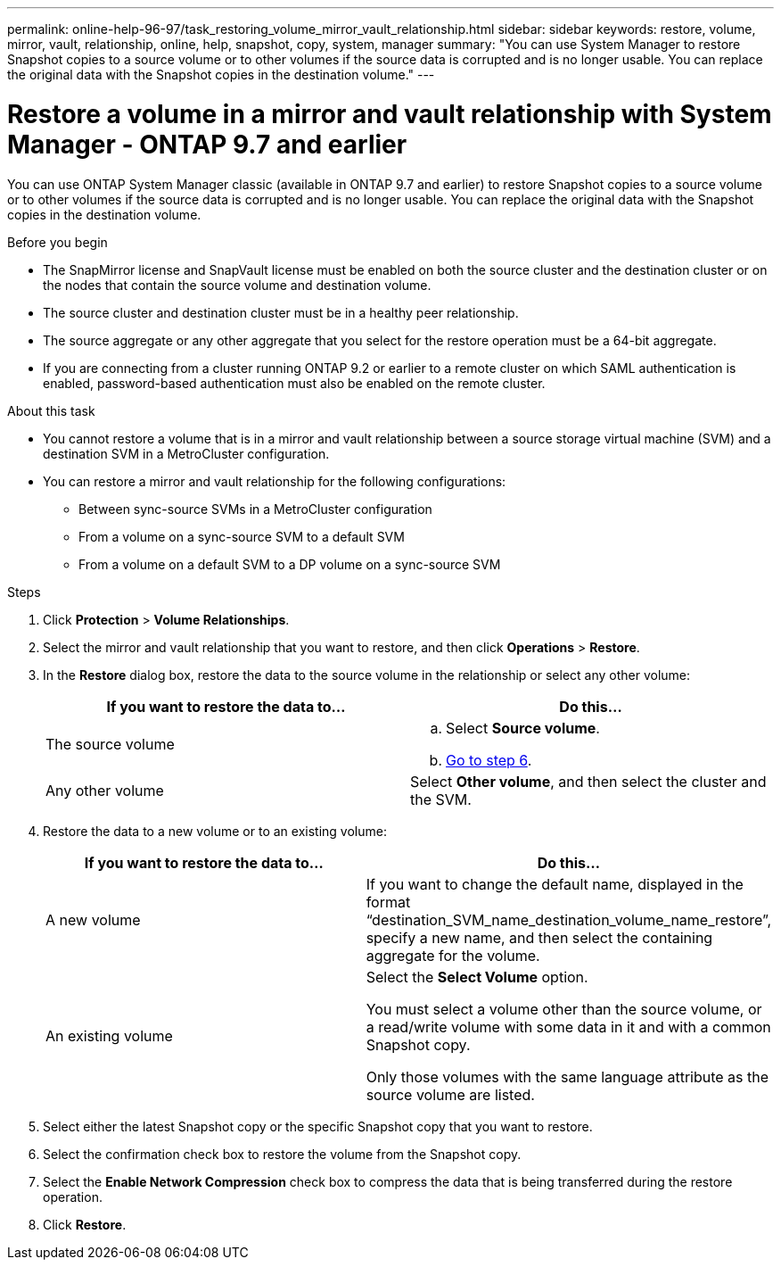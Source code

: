 ---
permalink: online-help-96-97/task_restoring_volume_mirror_vault_relationship.html
sidebar: sidebar
keywords: restore, volume, mirror, vault, relationship, online, help, snapshot, copy, system, manager
summary: "You can use System Manager to restore Snapshot copies to a source volume or to other volumes if the source data is corrupted and is no longer usable. You can replace the original data with the Snapshot copies in the destination volume."
---

= Restore a volume in a mirror and vault relationship with System Manager - ONTAP 9.7 and earlier
:icons: font
:imagesdir: ../media/

[.lead]
You can use ONTAP System Manager classic (available in ONTAP 9.7 and earlier) to restore Snapshot copies to a source volume or to other volumes if the source data is corrupted and is no longer usable. You can replace the original data with the Snapshot copies in the destination volume.

.Before you begin

* The SnapMirror license and SnapVault license must be enabled on both the source cluster and the destination cluster or on the nodes that contain the source volume and destination volume.
* The source cluster and destination cluster must be in a healthy peer relationship.
* The source aggregate or any other aggregate that you select for the restore operation must be a 64-bit aggregate.
* If you are connecting from a cluster running ONTAP 9.2 or earlier to a remote cluster on which SAML authentication is enabled, password-based authentication must also be enabled on the remote cluster.

.About this task

* You cannot restore a volume that is in a mirror and vault relationship between a source storage virtual machine (SVM) and a destination SVM in a MetroCluster configuration.
* You can restore a mirror and vault relationship for the following configurations:
 ** Between sync-source SVMs in a MetroCluster configuration
 ** From a volume on a sync-source SVM to a default SVM
 ** From a volume on a default SVM to a DP volume on a sync-source SVM

.Steps

. Click *Protection* > *Volume Relationships*.
. Select the mirror and vault relationship that you want to restore, and then click *Operations* > *Restore*.
. In the *Restore* dialog box, restore the data to the source volume in the relationship or select any other volume:
+
[options="header"]
|===
| If you want to restore the data to...| Do this...
a|
The source volume
a|

 .. Select *Source volume*.
 .. <<STEP_3D59B4A5225847F1B3EF9F3D38C78DFA,Go to step 6>>.

a|
Any other volume
a|
Select *Other volume*, and then select the cluster and the SVM.
|===

. Restore the data to a new volume or to an existing volume:
+
[options="header"]
|===
| If you want to restore the data to...| Do this...
a|
A new volume
a|
If you want to change the default name, displayed in the format "`destination_SVM_name_destination_volume_name_restore`", specify a new name, and then select the containing aggregate for the volume.
a|
An existing volume
a|
Select the *Select Volume* option.

You must select a volume other than the source volume, or a read/write volume with some data in it and with a common Snapshot copy.

Only those volumes with the same language attribute as the source volume are listed.
|===

. Select either the latest Snapshot copy or the specific Snapshot copy that you want to restore.
. Select the confirmation check box to restore the volume from the Snapshot copy.
. Select the *Enable Network Compression* check box to compress the data that is being transferred during the restore operation.
. Click *Restore*.
